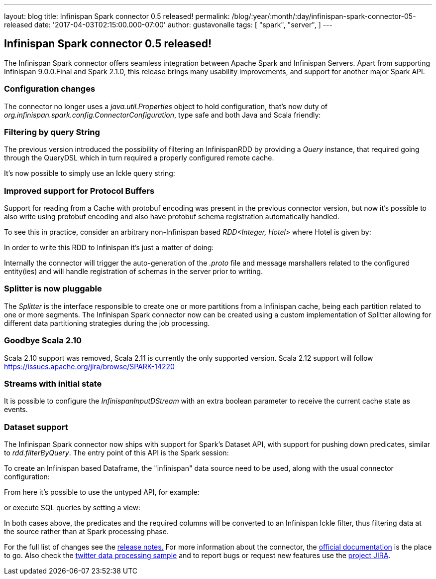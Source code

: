 ---
layout: blog
title: Infinispan Spark connector 0.5 released!
permalink: /blog/:year/:month/:day/infinispan-spark-connector-05-released
date: '2017-04-03T02:15:00.000-07:00'
author: gustavonalle
tags: [ "spark",
"server",
]
---

== Infinispan Spark connector 0.5 released!

The Infinispan Spark connector offers seamless integration between
Apache Spark and Infinispan Servers.
Apart from supporting Infinispan 9.0.0.Final and Spark 2.1.0, this
release brings many usability improvements, and support for another
major Spark API.


=== Configuration changes


The connector no longer uses a _java.util.Properties_ object to hold
configuration, that's now duty of
_org.infinispan.spark.config.ConnectorConfiguration_, type safe and both
Java and Scala friendly:


=== Filtering by query String

The previous version introduced the possibility of filtering an
InfinispanRDD by providing a _Query_ instance, that required going
through the QueryDSL which in turn required a properly configured remote
cache.

It's now possible to simply use an Ickle query string:


=== Improved support for Protocol Buffers


Support for reading from a Cache with protobuf encoding was present in
the previous connector version, but now it's possible to also write
using protobuf encoding and also have protobuf schema registration
automatically handled.

To see this in practice, consider an arbitrary non-Infinispan based
_RDD<Integer, Hotel>_ where Hotel is given by:



In order to write this RDD to Infinispan it's just a matter of doing:


Internally the connector will trigger the auto-generation of the
_.proto_ file and message marshallers related to the configured
entity(ies) and will handle registration of schemas in the server prior
to writing.




=== Splitter is now pluggable


The _Splitter_ is the interface responsible to create one or more
partitions from a Infinispan cache, being each partition related to one
or more segments. The Infinispan Spark connector now can be created
using a custom implementation of Splitter allowing for different data
partitioning strategies during the job processing.



=== Goodbye Scala 2.10


Scala 2.10 support was removed, Scala 2.11 is currently the only
supported version. Scala 2.12 support will follow
https://issues.apache.org/jira/browse/SPARK-14220



=== Streams with initial state


It is possible to configure the _[.pl-en]#InfinispanInputDStream#_ with
an extra boolean parameter to receive the current cache state as
events.

=== Dataset support

The Infinispan Spark connector now ships with support for Spark's
Dataset API, with support for pushing down predicates, similar to
_rdd.filterByQuery_. The entry point of this API is the Spark session:



To create an Infinispan based Dataframe, the "infinispan" data source
need to be used, along with the usual connector configuration:


From here it's possible to use the untyped API, for example:


or execute SQL queries by setting a view:


In both cases above, the predicates and the required columns will be
converted to an Infinispan Ickle filter, thus filtering data at the
source rather than at Spark processing phase.


For the full list of changes see the
https://issues.jboss.org/secure/ReleaseNote.jspa?projectId=12316820&version=12331257[release
notes.] For more information about the connector, the
https://github.com/infinispan/infinispan-spark/blob/master/README.md[official
documentation] is the place to go. Also check the
https://github.com/infinispan/infinispan-spark/tree/master/examples/twitter[twitter
data processing sample] and to report bugs or request new features use
the https://issues.jboss.org/projects/ISPRK[project JIRA].



